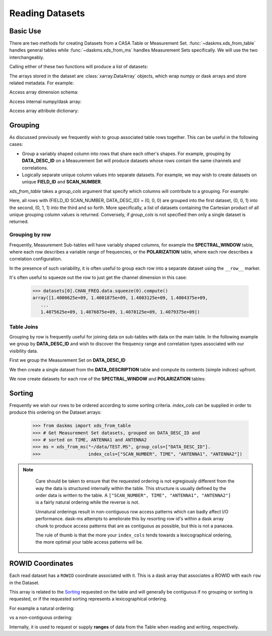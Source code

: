 Reading Datasets
----------------

Basic Use
~~~~~~~~~

There are two methods for creating Datasets from a CASA Table or
Measurement Set. :func:`~daskms.xds_from_table` handles general tables while
:func:`~daskms.xds_from_ms` handles Measurement Sets specifically.
We will use the two interchangeably.

Calling either of these two functions will produce a list of datasets:

.. doctest::

    >>> from daskms import xds_from_ms
    >>> datasets = xds_from_ms("~/data/TEST.MS")

    >>> # Print list of datasets
    >>> print(datasets)

    [<xarray.Dataset>
     Dimensions:         (chan: 64, corr: 4, row: 6552, uvw: 3)
     Coordinates:
         ROWID           (row) object dask.array<shape=(6552,), chunksize=(6552,)>
     Dimensions without coordinates: chan, corr, row, uvw
     Data variables:
         ANTENNA1        (row) int32 dask.array<shape=(6552,), chunksize=(6552,)>
         ANTENNA2        (row) int32 dask.array<shape=(6552,), chunksize=(6552,)>
         ARRAY_ID        (row) int32 dask.array<shape=(6552,), chunksize=(6552,)>
         CORRECTED_DATA  (row, chan, corr) complex64 dask.array<shape=(6552, 64, 4), chunksize=(6552, 64, 4)>
         DATA            (row, chan, corr) complex64 dask.array<shape=(6552, 64, 4), chunksize=(6552, 64, 4)>
         DATA_DESC_ID    (row) int32 dask.array<shape=(6552,), chunksize=(6552,)>
         EXPOSURE        (row) float64 dask.array<shape=(6552,), chunksize=(6552,)>
         FEED1           (row) int32 dask.array<shape=(6552,), chunksize=(6552,)>
         FEED2           (row) int32 dask.array<shape=(6552,), chunksize=(6552,)>
         FIELD_ID        (row) int32 dask.array<shape=(6552,), chunksize=(6552,)>
         FLAG            (row, chan, corr) bool dask.array<shape=(6552, 64, 4), chunksize=(6552, 64, 4)>
         FLAG_ROW        (row) bool dask.array<shape=(6552,), chunksize=(6552,)>
         IMAGING_WEIGHT  (row, chan) float32 dask.array<shape=(6552, 64), chunksize=(6552, 64)>
         INTERVAL        (row) float64 dask.array<shape=(6552,), chunksize=(6552,)>
         MODEL_DATA      (row, chan, corr) complex64 dask.array<shape=(6552, 64, 4), chunksize=(6552, 64, 4)>
         OBSERVATION_ID  (row) int32 dask.array<shape=(6552,), chunksize=(6552,)>
         PROCESSOR_ID    (row) int32 dask.array<shape=(6552,), chunksize=(6552,)>
         SCAN_NUMBER     (row) int32 dask.array<shape=(6552,), chunksize=(6552,)>
         SIGMA           (row, corr) float32 dask.array<shape=(6552, 4), chunksize=(6552, 4)>
         STATE_ID        (row) int32 dask.array<shape=(6552,), chunksize=(6552,)>
         TIME            (row) float64 dask.array<shape=(6552,), chunksize=(6552,)>
         TIME_CENTROID   (row) float64 dask.array<shape=(6552,), chunksize=(6552,)>
         UVW             (row, uvw) float64 dask.array<shape=(6552, 3), chunksize=(6552, 3)>
         WEIGHT          (row, corr) float32 dask.array<shape=(6552, 4), chunksize=(6552, 4)>]


The arrays stored in the dataset are :class:`xarray.DataArray` objects, which
wrap numpy or dask arrays and store related metadata. For example:

.. doctest::

    >>> # Print the xarray.DataArray
    >>> print(datasets[0].TIME)

    <xarray.DataArray 'TIME' (row: 6552)>
    dask.array<shape=(6552,), dtype=float64, chunksize=(6552,)>
    Coordinates:
        ROWID    (row) object dask.array<shape=(6552,), chunksize=(6552,)>
    Dimensions without coordinates: row
    Attributes:
        keywords:  {'QuantumUnits': ['s'], 'MEASINFO': {'type': 'epoch', 'Ref': '...

Access array dimension schema:

.. doctest::

    >>> # Print the xarray.DataArray.dims
    >>> print(datasets[0].TIME.dims)

    ('row',)

Access internal numpy/dask array:

.. doctest::

    >>> # Print the dask array wrapped by xarray.DataArray
    >>> print(datasets[0].TIME.data)

    dask.array<TEST.MS-TIME, shape=(6552,), dtype=float64, chunksize=(6552,)>

Access array attribute dictionary:

.. doctest::

    >>> # Print attributes associated with the xarray.DataArray
    >>> print(dict(datasets[0].TIME.attrs))

    {'keywords': {'QuantumUnits': ['s'],
                  'MEASINFO': {'type': 'epoch', 'Ref': 'UTC'}}}


Grouping
~~~~~~~~

As discussed previously we frequently wish to group associated table rows
together. This can be useful in the following cases:

- Group a variably shaped column into rows that share each other's shapes.
  For example, grouping by **DATA_DESC_ID** on a Measurement Set will
  produce datasets whose rows contain the same channels and correlations.
- Logically separate unique column values into separate datasets.
  For example, we may wish to create datasets on unique
  **FIELD_ID** and **SCAN_NUMBER**.


`xds_from_table` takes a `group_cols` argument that specify which columns
will contribute to a grouping. For example:

.. doctest::

    >>> from daskms import xds_from_ms
    >>> group_cols = ["FIELD_ID", "SCAN_NUMBER", "DATA_DESC_ID"]
    >>> datasets = xds_from_ms("~/data/TEST.MS", group_cols=group_cols)

    >>> # Print list of datasets
    >>> print(datasets)
    [<xarray.Dataset>
     Data variables:
         ANTENNA1        (row) int32 dask.array<shape=(128,), chunksize=(128,)>
         ...
    Attributes:
        FIELD_ID:       0
        SCAN_NUMBER:    0
        DATA_DESC_ID:   0,

    <xarray.Dataset>
     Data variables:
         ANTENNA1        (row) int32 dask.array<shape=(164,), chunksize=(164,)>
         ...
    Attributes:
        FIELD_ID:       0
        SCAN_NUMBER:    0
        DATA_DESC_ID:   1,

    <xarray.Dataset>
     Data variables:
         ANTENNA1        (row) int32 dask.array<shape=(96,), chunksize=(96,)>
         ...
    Attributes:
        FIELD_ID:       0
        SCAN_NUMBER:    1
        DATA_DESC_ID:   1
    ...]


Here, all rows with (FIELD_ID SCAN_NUMBER, DATA_DESC_ID) = (0, 0, 0) are grouped
into the first dataset, (0, 0, 1) into the second, (0, 1, 1) into the third
and so forth. More specifically, a list of datasets containing the
Cartesian product of all unique grouping column values is returned.
Conversely, if `group_cols` is not specified then only a single dataset
is returned.

Grouping by row
+++++++++++++++

Frequently, Measurement Sub-tables will have variably shaped columns,
for example the **SPECTRAL_WINDOW** table, where each row
describes a variable range of frequencies, or the **POLARIZATION** table,
where each row describes a correlation configuration.

In the presence of such variability, it is often useful to group each
row into a separate dataset using the ``__row__`` marker.

.. doctest::

    >>> from daskms import xds_from_table
    >>> datasets = xds_from_ms("~/data/TEST.MS::SPECTRAL_WINDOW", group_cols="__row__")
    >>> print(datasets)
    [<xarray.Dataset>
     Dimensions:          (chan: 64, row: 1)
     Coordinates:
         ROWID            (row) object dask.array<shape=(1,), chunksize=(1,)>
     Dimensions without coordinates: chan, row
     Data variables:
         CHAN_FREQ        (row, chan) float64 dask.array<shape=(1, 64), chunksize=(1, 64)>,
    <xarray.Dataset>
     Dimensions:          (chan: 4096, row: 1)
     Coordinates:
         ROWID            (row) object dask.array<shape=(1,), chunksize=(1,)>
     Dimensions without coordinates: chan, row
     Data variables:
         CHAN_FREQ        (row, chan) float64 dask.array<shape=(1, 4096), chunksize=(1, 4096)>,
    ]

It's often useful to squeeze out the row to just get the channel dimension
in this case:

    >>> datasets[0].CHAN_FREQ.data.squeeze(0).compute()
    array([1.4000625e+09, 1.4001875e+09, 1.4003125e+09, 1.4004375e+09,
       ...
       1.4075625e+09, 1.4076875e+09, 1.4078125e+09, 1.4079375e+09])

Table Joins
+++++++++++

Grouping by row is frequently useful for joining data on sub-tables
with data on the main table. In the following example we group
by **DATA_DESC_ID** and wish to discover the frequency range
and correlation types associated with our visibility data.

First we group the Measurement Set on **DATA_DESC_ID**

.. doctest::

    >>> from daskms import xds_from_table
    >>> # Get Measurement Set datasets, grouped on DATA_DESC_ID
    >>> ms = xds_from_ms("~/data/TEST.MS", group_cols=["DATA_DESC_ID"])


We then create a single dataset from the **DATA_DESCRIPTION** table
and compute its contents (simple indices) upfront.

.. doctest::

    >>> # Get DATA_DESCRIPTION datasets
    >>> ddids = xds_from_table("~/data/TEST.MS::DATA_DESCRIPTION")
    >>> # Convert from dask to numpy arrays
    >>> ddids = ddids.compute()

We now create datasets for each row of the **SPECTRAL_WINDOW** and
**POLARIZATION** tables:

.. doctest::

    >>> # Get SPECTRAL_WINDOW datasets, one per row
    >>> spws = xds_from_table("~/data/TEST.MS::SPECTRAL_WINDOW", group_cols="__row__")
    >>> # Get POLARIZATION datasets, one per row
    >>> pols = xds_from_table("~/data/TEST.MS::POLARIZATION", group_cols="__row__")
    >>>
    >>> for msds in ms:
    >>>     # Get DATA_DESC_ID value for group
    >>>     ddid = msds.attrs['DATA_DESC_ID']
    >>>     # Get SPW index, removing single row dimension
    >>>     spw_id = ddids[ddid].SPECTRAL_WINDOW_ID.data[0]
    >>>     # Get POL index, removing single row dimension
    >>>     pol_id = ddids[ddid].POLARIZATION_ID.data[0]
    >>>     # Get channel frequencies, removing single row dimension
    >>>     chan_freq = spws[spw_id].CHAN_FREQ.data[0]
    >>>     # Get correlation type, removing single row dimension
    >>>     corr_type = pols[pol_id].CORR_TYPE.data[0]


.. _read-sorting:

Sorting
~~~~~~~

Frequently we wish our rows to be ordered according to some sorting
criteria. `index_cols` can be supplied in order to produce this ordering on
the Dataset arrays:

    >>> from daskms import xds_from_table
    >>> # Get Measurement Set datasets, grouped on DATA_DESC_ID and
    >>> # sorted on TIME, ANTENNA1 and ANTENNA2
    >>> ms = xds_from_ms("~/data/TEST.MS", group_cols=["DATA_DESC_ID"].
    >>>                  index_cols=["SCAN_NUMBER", TIME", "ANTENNA1", "ANTENNA2"])

.. note::

    Care should be taken to ensure that the requested ordering is
    not egregiously different from the way the data is structured internally
    within the table. This structure is usually defined by the order
    data is written to the table. A
    ``["SCAN_NUMBER", TIME", "ANTENNA1", "ANTENNA2"]`` is a fairly natural ordering
    while the reverse is not.

    Unnatural orderings result in non-contiguous row access patterns which
    can badly affect I/O performance. dask-ms attempts to ameliorate this
    by resorting row id's within a dask array chunk to produce
    access patterns that are as contiguous as possible, but this is not
    a panacea.

    The rule of thumb is that the more your ``index_cols`` tends towards a
    lexicographical ordering, the more optimal your table access patterns will be.


 .. _row-id-coordinates:

ROWID Coordinates
~~~~~~~~~~~~~~~~~

Each read dataset has a ``ROWID`` coordinate associated with it.
This is a dask array that associates a ROWID with each ``row``
in the Dataset.

.. doctest::

    >>> from daskms import xds_from_ms
    >>> datasets = xds_from_ms("~/data/TEST.MS")
    >>> print(datasets)

    [<xarray.Dataset>
     Dimensions:         (chan: 64, corr: 4, row: 6552, uvw: 3)
     Coordinates:
         ROWID           (row) object dask.array<shape=(6552,), chunksize=(6552,)>
     Data variables:
        ...
         DATA            (row, chan, corr) complex64 dask.array<shape=(6552, 64, 4), chunksize=(6552, 64, 4)>

This array is related to the Sorting_ requested on the table and
will generally be contiguous if no grouping or sorting is requested,
or if the requested sorting represents a lexicographical ordering.

For example a natural ordering:

.. doctest::

    >>> datasets = xds_from_ms("~/data/TEST.MS")
    >>> print(datasets[0].ROWID.data.compute())
    array([   0,    1,    2, ..., 6549, 6550, 6551])

vs a non-contiguous ordering:

.. doctest::


    >>> datasets = xds_from_ms("~/data/TEST.MS", index_cols["ANTENNA2", "ANTENNA1", "TIME"])
    >>> print(datasets[0].ROWID.data.compute())
    array([   0,   91,  182, ..., 6369, 6460, 6551])

Internally, it is used to request or supply **ranges** of data from the Table
when reading and writing, respectively.

